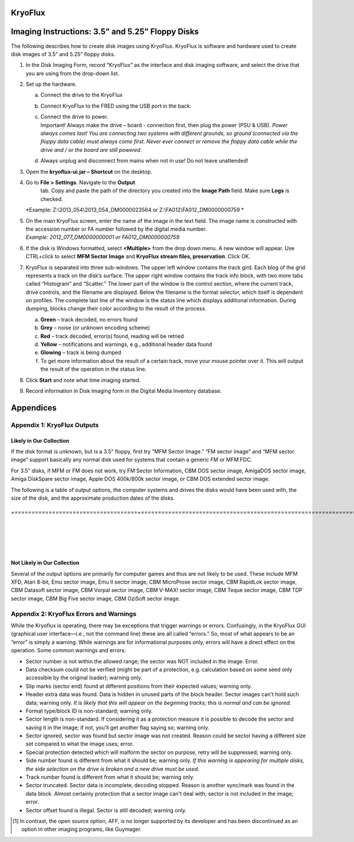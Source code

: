 KryoFlux
============

Imaging Instructions: 3.5” and 5.25” Floppy Disks
=================================================

The following describes how to create disk images using KryoFlux.
KryoFlux is software and hardware used to create disk images of 3.5” and
5.25” floppy disks.

1. In the Disk Imaging Form, record “KryoFlux” as the interface and disk
   imaging software, and select the drive that you are using from the
   drop-down list.

2. Set up the hardware.

   a. Connect the drive to the KryoFlux

   b. Connect KryoFlux to the FRED using the USB port in the back.

   c. | Connect the drive to power.
      | Important! Always make the drive – board - connection first,
        then plug the power (PSU & USB). *Power always comes last! You
        are connecting two systems with different grounds, so ground
        (connected via the floppy data cable) must always come first.
        Never ever connect or remove the floppy data cable while the
        drive and / or the board are still powered.*

   d. Always unplug and disconnect from mains when not in use! Do not
      leave unattended!

3. Open the **kryoflux-ui.jar – Shortcut** on the desktop.

4. \ Go to **File > Settings**. Navigate to the **Output**
     tab. Copy and paste the path of the directory you created into the
     **Image Path** field. Make sure **Logs** is checked.
   | *Example: Z:\\2013\_054\\2013\_054\_DM0000023564 or
     Z:\\FA012\\FA012\_DM0000000759
     *

5. | On the main KryoFlux screen, enter the name of the image in the
     text field. The image name is constructed with the accession number
     or FA number followed by the digital media number.
   | *Example: 2012\_077\_DM0000000001 or FA012\_DM0000000759*

6. \ If the disk is Windows formatted, select **<Multiple>**
   from the drop down menu. A new window will appear. Use CTRL+click to
   select **MFM Sector Image** and **KryoFlux stream files,
   preservation**. Click OK.

7. | KryoFlux is separated into three sub-windows. The upper left window
     contains the track gird. Each blog of the grid represents a track
     on the disk’s surface. The upper right window contains the track
     info block, with two more tabs called “Histogram” and “Scatter.”
     The lower part of the window is the control section, where the
     current track, drive controls, and the filename are displayed.
     Below the filename is the format selector, which itself is
     dependent on profiles. The complete last line of the window is the
     status line which displays additional information. During dumping,
     blocks change their color according to the result of the process.
   
   

   a. **Green** – track decoded, no errors found

   b. **Grey** – noise (or unknown encoding scheme)

   c. **Red** – track decoded, error(s) found, reading will be retried

   d. **Yellow** – notifications and warnings, e.g., additional header
      data found

   e. **Glowing** – track is being dumped

   f. To get more information about the result of a certain track, move
      your mouse pointer over it. This will output the result of the
      operation in the status line.

8. Click **Start** and note what time imaging started.

9. Record information in Disk Imaging form in the Digital Media
   Inventory database.

Appendices
==========

Appendix 1: KryoFlux Outputs
----------------------------

Likely in Our Collection
~~~~~~~~~~~~~~~~~~~~~~~~

If the disk format is unknown, but is a 3.5” floppy, first try “MFM
Sector Image.” “FM sector image” and “MFM sector image” support
basically any normal disk used for systems that contain a generic FM or
MFM FDC.

For 3.5” disks, if MFM or FM does not work, try FM Sector Information,
CBM DOS sector image, AmigaDOS sector image, Amiga DiskSpare sector
image, Apple DOS 400k/800k sector image, or CBM DOS extended sector
image.

The following is a table of output options, the computer systems and
drives the disks would have been used with, the size of the disk, and
the approximate production dates of the disks.

+------------------------------------+---------------------------------------------------------------------------+----------------+--------------------+

+====================================+===========================================================================+================+====================+

+------------------------------------+---------------------------------------------------------------------------+----------------+--------------------+

+------------------------------------+---------------------------------------------------------------------------+----------------+--------------------+

+------------------------------------+---------------------------------------------------------------------------+----------------+--------------------+

+------------------------------------+---------------------------------------------------------------------------+----------------+--------------------+

+------------------------------------+---------------------------------------------------------------------------+----------------+--------------------+

+------------------------------------+---------------------------------------------------------------------------+----------------+--------------------+

+------------------------------------+---------------------------------------------------------------------------+----------------+--------------------+

+------------------------------------+---------------------------------------------------------------------------+----------------+--------------------+

+------------------------------------+---------------------------------------------------------------------------+----------------+--------------------+

+------------------------------------+---------------------------------------------------------------------------+----------------+--------------------+

+------------------------------------+---------------------------------------------------------------------------+----------------+--------------------+

+------------------------------------+---------------------------------------------------------------------------+----------------+--------------------+

Not Likely in Our Collection
~~~~~~~~~~~~~~~~~~~~~~~~~~~~

Several of the output options are primarily for computer games and thus
are not likely to be used. These include MFM XFD, Atari 8-bit, Emu
sector image, Emu II sector image, CBM MicroProse sector image, CBM
RapidLok sector image, CBM Datasoft sector image, CBM Vorpal sector
image, CBM V-MAX! sector image, CBM Teque sector image, CBM TDP sector
image, CBM Big Five sector image, CBM OziSoft sector image.

Appendix 2: KryoFlux Errors and Warnings
----------------------------------------

While the Kryoflux is operating, there may be exceptions that trigger
warnings or errors. Confusingly, in the KryoFlux GUI (graphical user
interface—i.e., not the command line) these are all called “errors.” So,
most of what appears to be an “error” is simply a warning. While
warnings are for informational purposes only, errors will have a direct
effect on the operation. Some common warnings and errors:

-  Sector number is not within the allowed range; the sector was NOT
   included in the image. Error.

-  Data checksum could not be verified (might be part of a protection,
   e.g. calculation based on some seed only accessible by the original
   loader); warning only.

-  Slip marks (sector end) found at different positions from their
   expected values; warning only.

-  Header extra data was found. Data is hidden in unused parts of the
   block header. Sector images can't hold such data; warning only. *It
   is likely that this will appear on the beginning tracks; this is
   normal and can be ignored.*

-  Format type/block ID is non-standard; warning only.

-  Sector length is non-standard. If considering it as a protection
   measure it is possible to decode the sector and saving it in the
   image; if not, you'll get another flag saying so; warning only.

-  Sector ignored, sector was found but sector image was not created.
   Reason could be sector having a different size set compared to what
   the image uses; error.

-  Special protection detected which will malform the sector on purpose,
   retry will be suppressed; warning only.

-  Side number found is different from what it should be; warning only.
   *If this warning is appearing for multiple disks, the side selection
   on the drive is broken and a new drive must be used.*

-  Track number found is different from what it should be; warning only.

-  Sector truncated. Sector data is incomplete, decoding stopped. Reason
   is another sync/mark was found in the data block. Almost certainly
   protection that a sector image can't deal with; sector is not
   included in the image; error.

-  Sector offset found is illegal. Sector is still decoded; warning
   only.

.. [1]
   In contrast, the open source option, AFF, is no longer supported by
   its developer and has been discontinued as an option in other imaging
   programs, like Guymager.

